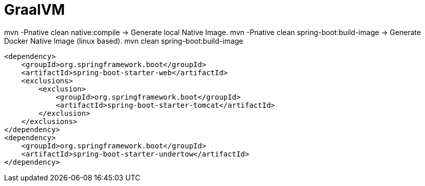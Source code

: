 = GraalVM

mvn -Pnative clean native:compile -> Generate local Native Image.
mvn -Pnative clean spring-boot:build-image -> Generate Docker Native Image (linux based).
mvn  clean spring-boot:build-image

[source,xml]
----
<dependency>
    <groupId>org.springframework.boot</groupId>
    <artifactId>spring-boot-starter-web</artifactId>
    <exclusions>
        <exclusion>
            <groupId>org.springframework.boot</groupId>
            <artifactId>spring-boot-starter-tomcat</artifactId>
        </exclusion>
    </exclusions>
</dependency>
<dependency>
    <groupId>org.springframework.boot</groupId>
    <artifactId>spring-boot-starter-undertow</artifactId>
</dependency>
----

